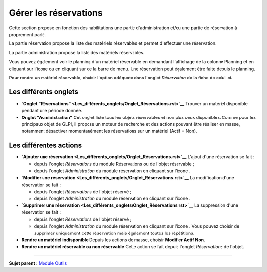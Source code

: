 Gérer les réservations
======================

Cette section propose en fonction des habilitations une partie
d'administration et/ou une partie de réservation à proprement parlé.

La partie réservation propose la liste des matériels réservables et
permet d'effectuer une réservation.

La partie administration propose la liste des matériels réservables.

Vous pouvez également voir le planning d'un matériel réservable en
demandant l'affichage de la colonne Planning et en cliquant sur l'icone
|image| ou en cliquant sur |image| de la barre de menu. Une réservation
peut également être faite depuis le planning.

Pour rendre un matériel réservable, choisir l'option adéquate dans
l'onglet *Réservation* de la fiche de celui-ci.

Les différents onglets
----------------------

-  **`Onglet
   "Réservations" <Les_différents_onglets/Onglet_Réservations.rst>`__**
   Trouver un matériel disponible pendant une période donnée.

-  **Onglet "Administration"** Cet onglet liste tous les objets
   réservables et non plus ceux disponibles. Comme pour les principaux
   objet de GLPI, il propose un moteur de recherche et des actions
   pouvant être réaliser en masse, notamment désactiver momentanément
   les réservations sur un matériel (Actif = Non).

Les différentes actions
-----------------------

-  **`Ajouter une
   réservation <Les_différents_onglets/Onglet_Réservations.rst>`__**
   L'ajout d'une réservation se fait :

   -  depuis l'onglet *Réservations* du module Réservations ou de
      l'objet réservable ;
   -  depuis l'onglet *Administration* du module réservation en cliquant
      sur l'icone |image|.

-  **`Modifier une
   réservation <Les_différents_onglets/Onglet_Réservations.rst>`__** La
   modification d'une réservation se fait :

   -  depuis l'onglet *Réservations* de l'objet réservé ;
   -  depuis l'onglet *Administration* du module réservation en cliquant
      sur l'icone |image|.

-  **`Supprimer une
   réservation <Les_différents_onglets/Onglet_Réservations.rst>`__** La
   suppression d'une réservation se fait :

   -  depuis l'onglet *Réservations* de l'objet réservé ;
   -  depuis l'onglet *Administration* du module réservation en cliquant
      sur l'icone |image|. Vous pouvez choisir de supprimer uniquement
      cette réservation mais également toutes les répétitions.

-  **Rendre un matériel indisponible** Depuis les actions de masse,
   choisir **Modifier Actif Non**.
-  **Rendre un matériel réservable ou non réservable** Cette action se
   fait depuis l'onglet *Réservations* de l'objet.

--------------

**Sujet parent :** `Module
Outils <06_Module_Outils/01_Module_Outils.rst>`__

.. |image| image:: docs/image/reservation-3.png
.. |image| image:: docs/image/menu_showall.png

